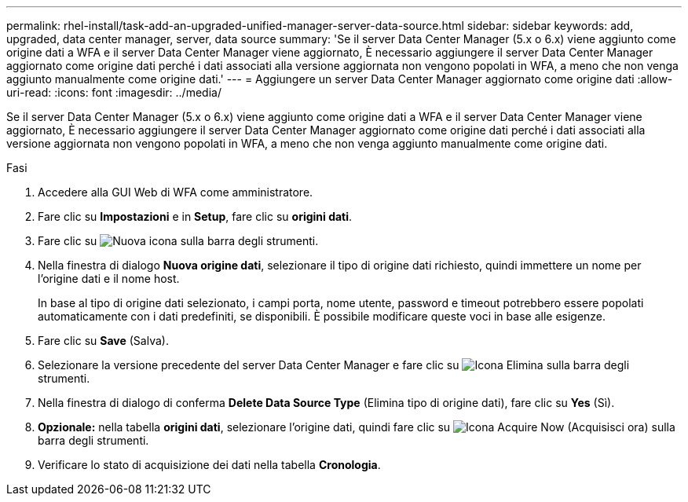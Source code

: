 ---
permalink: rhel-install/task-add-an-upgraded-unified-manager-server-data-source.html 
sidebar: sidebar 
keywords: add, upgraded, data center manager, server, data source 
summary: 'Se il server Data Center Manager (5.x o 6.x) viene aggiunto come origine dati a WFA e il server Data Center Manager viene aggiornato, È necessario aggiungere il server Data Center Manager aggiornato come origine dati perché i dati associati alla versione aggiornata non vengono popolati in WFA, a meno che non venga aggiunto manualmente come origine dati.' 
---
= Aggiungere un server Data Center Manager aggiornato come origine dati
:allow-uri-read: 
:icons: font
:imagesdir: ../media/


[role="lead"]
Se il server Data Center Manager (5.x o 6.x) viene aggiunto come origine dati a WFA e il server Data Center Manager viene aggiornato, È necessario aggiungere il server Data Center Manager aggiornato come origine dati perché i dati associati alla versione aggiornata non vengono popolati in WFA, a meno che non venga aggiunto manualmente come origine dati.

.Fasi
. Accedere alla GUI Web di WFA come amministratore.
. Fare clic su *Impostazioni* e in *Setup*, fare clic su *origini dati*.
. Fare clic su image:../media/new_wfa_icon.gif["Nuova icona"] sulla barra degli strumenti.
. Nella finestra di dialogo *Nuova origine dati*, selezionare il tipo di origine dati richiesto, quindi immettere un nome per l'origine dati e il nome host.
+
In base al tipo di origine dati selezionato, i campi porta, nome utente, password e timeout potrebbero essere popolati automaticamente con i dati predefiniti, se disponibili. È possibile modificare queste voci in base alle esigenze.

. Fare clic su *Save* (Salva).
. Selezionare la versione precedente del server Data Center Manager e fare clic su image:../media/delete_wfa_icon.gif["Icona Elimina"] sulla barra degli strumenti.
. Nella finestra di dialogo di conferma *Delete Data Source Type* (Elimina tipo di origine dati), fare clic su *Yes* (Sì).
. *Opzionale:* nella tabella *origini dati*, selezionare l'origine dati, quindi fare clic su image:../media/acquire_now_wfa_icon.gif["Icona Acquire Now (Acquisisci ora)"] sulla barra degli strumenti.
. Verificare lo stato di acquisizione dei dati nella tabella *Cronologia*.

